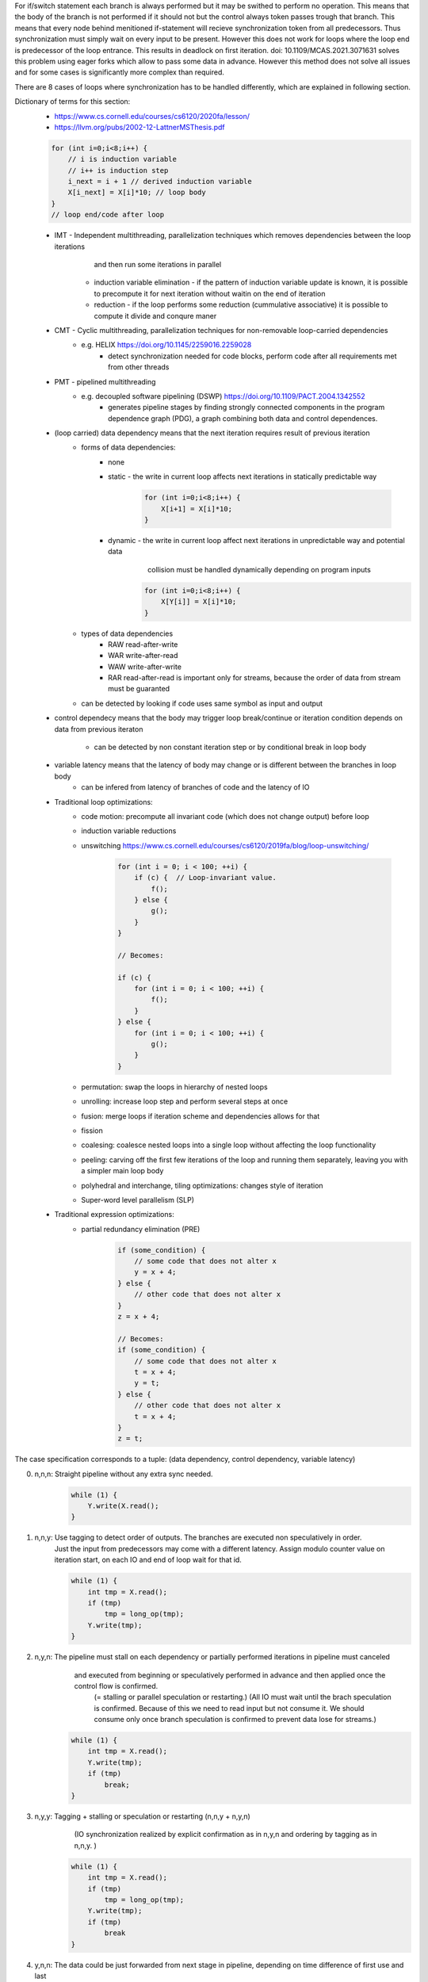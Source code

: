 For if/switch statement each branch is always performed but it may be swithed to perform no operation.
This means that the body of the branch is not performed if it should not but the control always token passes trough that branch.
This means that every node behind menitioned if-statement will recieve synchronization token from all predecessors.
Thus synchronization must simply wait on every input to be present.
However this does not work for loops where the loop end is predecessor of the loop entrance.
This results in deadlock on first iteration.
doi: 10.1109/MCAS.2021.3071631 solves this problem using eager forks which allow to pass some data in advance.
However this method does not solve all issues and for some cases is significantly more complex than required.

There are 8 cases of loops where synchronization has to be handled differently,
which are explained in following section.

Dictionary of terms for this section:
    * https://www.cs.cornell.edu/courses/cs6120/2020fa/lesson/
    * https://llvm.org/pubs/2002-12-LattnerMSThesis.pdf
    .. code-block:: C

              for (int i=0;i<8;i++) {
                  // i is induction variable
                  // i++ is induction step
                  i_next = i + 1 // derived induction variable
                  X[i_next] = X[i]*10; // loop body
              }
              // loop end/code after loop

    * IMT - Independent multithreading, parallelization techniques which removes dependencies between the loop iterations
            and then run some iterations in parallel
        * induction variable elimination - if the pattern of induction variable update is known, it is possible
          to precompute it for next iteration without waitin on the end of iteration
        * reduction - if the loop performs some reduction (cummulative associative) it is possible to compute it divide and conqure maner
    * CMT - Cyclic multithreading, parallelization techniques for non-removable loop-carried dependencies
       * e.g. HELIX https://doi.org/10.1145/2259016.2259028
            * detect synchronization needed for code blocks, perform code after all requirements met from other threads
    * PMT - pipelined multithreading
       * e.g. decoupled software pipelining (DSWP) https://doi.org/10.1109/PACT.2004.1342552
            * generates pipeline stages by finding strongly connected components in the program dependence graph (PDG),
              a graph combining both data and control dependences.
    * (loop carried) data dependency means that the next iteration requires result of previous iteration
        * forms of data dependencies:
            * none
            * static - the write in current loop affects next iterations in statically predictable way

                .. code-block:: C

                    for (int i=0;i<8;i++) {
                        X[i+1] = X[i]*10;
                    }

            * dynamic - the write in current loop affect next iterations in unpredictable way and potential data
                        collision must be handled dynamically depending on program inputs

                .. code-block:: C

                    for (int i=0;i<8;i++) {
                        X[Y[i]] = X[i]*10;
                    }

        * types of data dependencies
            * RAW read-after-write
            * WAR write-after-read
            * WAW write-after-write
            * RAR read-after-read is important only for streams, because the order of data from stream must be guaranted

        * can be detected by looking if code uses same symbol as input and output

    * control dependecy means that the body may trigger loop break/continue or iteration condition depends
      on data from previous iteraton
        * can be detected by non constant iteration step or by conditional break in loop body

    * variable latency means that the latency of body may change or is different between the branches in loop body
        * can be infered from latency of branches of code and the latency of IO

    * Traditional loop optimizations:
        * code motion: precompute all invariant code (which does not change output) before loop
        * induction variable reductions
        * unswitching https://www.cs.cornell.edu/courses/cs6120/2019fa/blog/loop-unswitching/

            .. code-block:: c

                for (int i = 0; i < 100; ++i) {
                    if (c) {  // Loop-invariant value.
                        f();
                    } else {
                        g();
                    }
                }

                // Becomes:

                if (c) {
                    for (int i = 0; i < 100; ++i) {
                        f();
                    }
                } else {
                    for (int i = 0; i < 100; ++i) {
                        g();
                    }
                }

        * permutation: swap the loops in hierarchy of nested loops
        * unrolling: increase loop step and perform several steps at once
        * fusion: merge loops if iteration scheme and dependencies allows for that
        * fission
        * coalesing: coalesce nested loops into a single loop without affecting the loop functionality
        * peeling: carving off the first few iterations of the loop and running them separately, leaving you with a simpler main loop body
        * polyhedral and interchange, tiling optimizations: changes style of iteration
        * Super-word level parallelism (SLP)

    * Traditional expression optimizations:
        * partial redundancy elimination (PRE)
            .. code-block:: c

                if (some_condition) {
                    // some code that does not alter x
                    y = x + 4;
                } else {
                    // other code that does not alter x
                }
                z = x + 4;

                // Becomes:
                if (some_condition) {
                    // some code that does not alter x
                    t = x + 4;
                    y = t;
                } else {
                    // other code that does not alter x
                    t = x + 4;
                }
                z = t;


The case specification corresponds to a tuple: (data dependency, control dependency, variable latency)

0. n,n,n: Straight pipeline without any extra sync needed.
    .. code-block:: C

        while (1) {
            Y.write(X.read();
        }

1. n,n,y: Use tagging to detect order of outputs. The branches are executed non speculatively in order.
    Just the input from predecessors may come with a different latency.
    Assign modulo counter value on iteration start, on each IO and end of loop wait for that id.

    .. code-block:: C

        while (1) {
            int tmp = X.read();
            if (tmp)
                tmp = long_op(tmp);
            Y.write(tmp);
        }

2. n,y,n: The pipeline must stall on each dependency or partially performed iterations in pipeline must canceled
        and executed from beginning or speculatively performed in advance and then applied once the control flow is confirmed.
         (= stalling or parallel speculation or restarting.)
         (All IO must wait until the brach speculation is confirmed. Because of this we need to read input
         but not consume it. We should consume only once branch speculation is confirmed to prevent data lose
         for streams.)

    .. code-block:: C

        while (1) {
            int tmp = X.read();
            Y.write(tmp);
            if (tmp)
                break;
        }

3. n,y,y: Tagging + stalling or speculation or restarting (n,n,y + n,y,n)
          (IO synchronization realized by explicit confirmation as in n,y,n and ordering by tagging as in n,n,y. )

    .. code-block:: C

        while (1) {
            int tmp = X.read();
            if (tmp)
                tmp = long_op(tmp);
            Y.write(tmp);
            if (tmp)
                break
        }


4. y,n,n: The data could be just forwarded from next stage in pipeline, depending on time difference of first use and last
         write for a variable this may require some waiting until data is available.

    .. code-block:: C

        int res = 0;
        while (1) {
            res += X.read();
            if (res == 10)
               res = 0;
        }

5. y,n,y: If nature of operations allows it (small enough latency, associative/cumulative op.) it is possible
         to construct a logic for speculation, otherwise the next iteration must wait on result of previous iteration.

    .. code-block:: C

        int res = 0;
        while (1) {
            res += X.read();
            if (res == 10)
               res = long_op(tmp);
        }

6. y,y,n: Same condition for speculation/waiting as in y,n,y. But the next itrations can be executed in advance if data dependency allows it.
         but the iteration result must not be applied unless its confirmed. If this variable latency happens because of IO it may be required
         to use cache/LSU to track on-cly transactions


    .. code-block:: C

        int res = 0;
        while (1) {
            int tmp = X.read();
            res += tmp;
            if (res == 10)
               break;
        }

7. y,y,y: The same as y,n,y and y,y,n plus the code after the loop also has to potentially wait on last iteration or be executed speculatively.

    .. code-block:: C

    .. code-block:: C

        int res = 0;
        while (1) {
            int tmp = X.read();
            res += tmp;
            if (res == 10)
               res = long_op(tmp);
               break;
        }

* Summarization:
    * data/control dependencies can be solved using:
        * forwarding: if the data is already available in the pipeline it can be just bypasses to a place where it is used.
        * stalling: if the domain of possible data would be too high and speculation or restarting would be too costly
        * restarting (speculative serial execution): if the probability of modification of variable si small, it is efficient to perform the dependent code and cancel
            the execution if the variable did not end up in predicted state.
        * speculative parallel execution: If the domain of possible values is small enough or the control branches are already present and idle.
        * All variants can be specified by a max degree of paralel speculative executions and max degree of speculation depth.
            * Forwarding is used naturally if possible
            * otherwise stalling is used when speculation paralelism is 1 and depth is 0
            * speculative serial execution if speculation paralelism is 1 and depth is >0, etc
        * traditional methods
            * Statically scheduled FSM
            * Scoreboard: no register renaming, limited out‐of‐order
            • Tomasulo (reservation stations - implicit renaming, extender register file - explicit renaming): copy‐based register renaming, full out‐of‐order
    * variable latency of internal sections of single pipeline is not problematic, but if the pipeline has some branching
      the output order from pipelines may come in statically unpredictable order.
      This issue can be solved by tagging, tagging assignes a sequential number to each input and output waits
      to a sorted sequece of outptus. This paradigma can be extended to arbitrary number of code branches.
      This however work only for a code segments without internal data/control dependencies.
      (The tagging is used to reconstruct a sequential access to a variables with dependencies.)
      The tagging also can be nesed and is compatible with stalling/speculation/restarting.
    * The restrictions on read/write to IO is described in :mod:`hwtHls.hlsStreamProc.ioGateMaterialization`.

* The thing we want is that pipelined bodies of loops have enough input data to fill whole pipeline.
  But this may generate a secondary problem with data/control collisions.
  The capacity of pipeline corresponds to lenght of loop body plus the latency of IO.
  We do have a capacity specified for pipeline and pipeline code itself.

* Some loop bodies are actually build to concurrently process more than just one transaction.
   * That imples that the counter should be used instead of just a flag for forwarding.
* The operations must be performed in original code order.
    * That means that the for example the next iteration of the cycle has to be performed before
      next intial iteration of the cycle from new start of the program.
    * For a simple structured code it is easy to check because we know exactly which input is
      the input into loop. But is this the case for arbitrary code.

    * Typicaly a node which handles condition of while statement is a gateway to a body of the loop
      but also a gateway into a section behind the loop. The gateways to these nodes are outputs of this node.
      It has also possibly more inputs from the code before (which will execute this loop) and input
      from each break/continue/end of the loop from the body of the loop.
      The data from these inputs may arrive in an order different from original. Because latency of branches
      may be nondeterministic.
